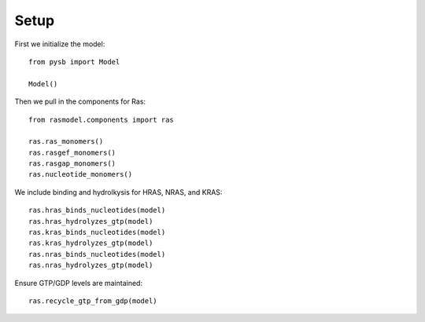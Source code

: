 Setup
=====

First we initialize the model::

    from pysb import Model

    Model()

Then we pull in the components for Ras::

    from rasmodel.components import ras

    ras.ras_monomers()
    ras.rasgef_monomers()
    ras.rasgap_monomers()
    ras.nucleotide_monomers()

We include binding and hydrolkysis for HRAS, NRAS, and KRAS::

    ras.hras_binds_nucleotides(model)
    ras.hras_hydrolyzes_gtp(model)
    ras.kras_binds_nucleotides(model)
    ras.kras_hydrolyzes_gtp(model)
    ras.nras_binds_nucleotides(model)
    ras.nras_hydrolyzes_gtp(model)

Ensure GTP/GDP levels are maintained::

    ras.recycle_gtp_from_gdp(model)
